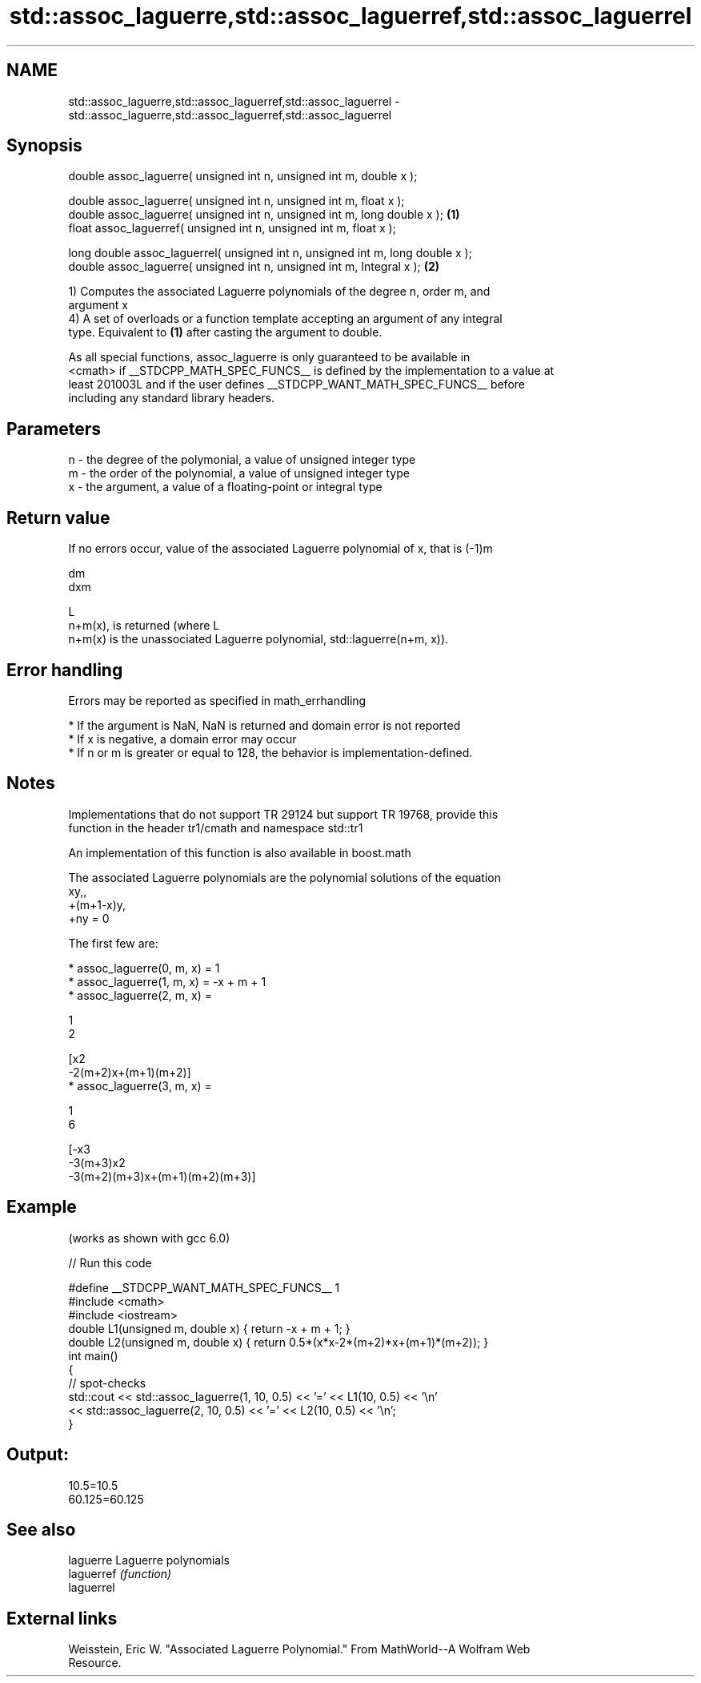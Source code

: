 .TH std::assoc_laguerre,std::assoc_laguerref,std::assoc_laguerrel 3 "2017.04.02" "http://cppreference.com" "C++ Standard Libary"
.SH NAME
std::assoc_laguerre,std::assoc_laguerref,std::assoc_laguerrel \- std::assoc_laguerre,std::assoc_laguerref,std::assoc_laguerrel

.SH Synopsis
   double      assoc_laguerre( unsigned int n, unsigned int m, double x );

   double      assoc_laguerre( unsigned int n, unsigned int m, float x );
   double      assoc_laguerre( unsigned int n, unsigned int m, long double x );  \fB(1)\fP
   float       assoc_laguerref( unsigned int n, unsigned int m, float x );

   long double assoc_laguerrel( unsigned int n, unsigned int m, long double x );
   double      assoc_laguerre( unsigned int n, unsigned int m, Integral x );     \fB(2)\fP

   1) Computes the associated Laguerre polynomials of the degree n, order m, and
   argument x
   4) A set of overloads or a function template accepting an argument of any integral
   type. Equivalent to \fB(1)\fP after casting the argument to double.

   As all special functions, assoc_laguerre is only guaranteed to be available in
   <cmath> if __STDCPP_MATH_SPEC_FUNCS__ is defined by the implementation to a value at
   least 201003L and if the user defines __STDCPP_WANT_MATH_SPEC_FUNCS__ before
   including any standard library headers.

.SH Parameters

   n - the degree of the polymonial, a value of unsigned integer type
   m - the order of the polynomial, a value of unsigned integer type
   x - the argument, a value of a floating-point or integral type

.SH Return value

   If no errors occur, value of the associated Laguerre polynomial of x, that is (-1)m

   dm
   dxm

   L
   n+m(x), is returned (where L
   n+m(x) is the unassociated Laguerre polynomial, std::laguerre(n+m, x)).

.SH Error handling

   Errors may be reported as specified in math_errhandling

     * If the argument is NaN, NaN is returned and domain error is not reported
     * If x is negative, a domain error may occur
     * If n or m is greater or equal to 128, the behavior is implementation-defined.

.SH Notes

   Implementations that do not support TR 29124 but support TR 19768, provide this
   function in the header tr1/cmath and namespace std::tr1

   An implementation of this function is also available in boost.math

   The associated Laguerre polynomials are the polynomial solutions of the equation
   xy,,
   +(m+1-x)y,
   +ny = 0

   The first few are:

     * assoc_laguerre(0, m, x) = 1
     * assoc_laguerre(1, m, x) = -x + m + 1
     * assoc_laguerre(2, m, x) =

       1
       2

       [x2
       -2(m+2)x+(m+1)(m+2)]
     * assoc_laguerre(3, m, x) =

       1
       6

       [-x3
       -3(m+3)x2
       -3(m+2)(m+3)x+(m+1)(m+2)(m+3)]

.SH Example

   (works as shown with gcc 6.0)

   
// Run this code

 #define __STDCPP_WANT_MATH_SPEC_FUNCS__ 1
 #include <cmath>
 #include <iostream>
 double L1(unsigned m, double x) { return -x + m + 1; }
 double L2(unsigned m, double x) { return 0.5*(x*x-2*(m+2)*x+(m+1)*(m+2)); }
 int main()
 {
     // spot-checks
     std::cout << std::assoc_laguerre(1, 10, 0.5) << '=' << L1(10, 0.5) << '\\n'
               << std::assoc_laguerre(2, 10, 0.5) << '=' << L2(10, 0.5) << '\\n';
 }

.SH Output:

 10.5=10.5
 60.125=60.125

.SH See also

   laguerre  Laguerre polynomials
   laguerref \fI(function)\fP 
   laguerrel

.SH External links

   Weisstein, Eric W. "Associated Laguerre Polynomial." From MathWorld--A Wolfram Web
   Resource.
